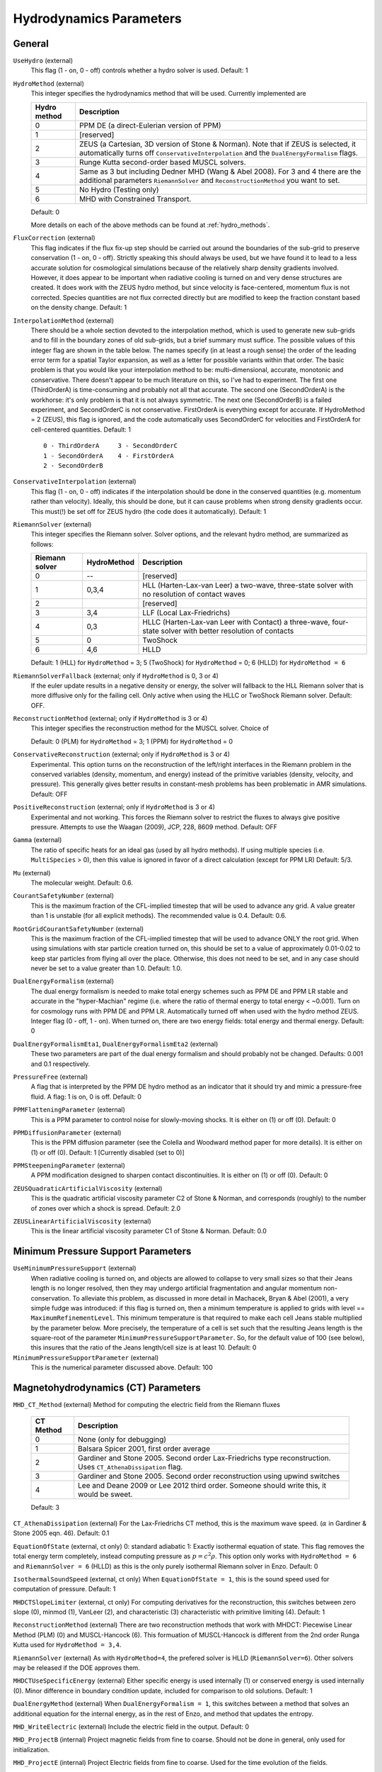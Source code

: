 .. _hydrodynamics_parameters:

Hydrodynamics Parameters
~~~~~~~~~~~~~~~~~~~~~~~~

General
^^^^^^^

``UseHydro`` (external)
    This flag (1 - on, 0 - off) controls whether a hydro solver is used.  
    Default: 1
``HydroMethod`` (external)
    This integer specifies the hydrodynamics method that will be used.
    Currently implemented are

    ============== =============================
    Hydro method   Description
    ============== =============================
    0              PPM DE (a direct-Eulerian version of PPM)
    1              [reserved]
    2              ZEUS (a Cartesian, 3D version of Stone & Norman). Note that if ZEUS is selected, it automatically turns off ``ConservativeInterpolation`` and the ``DualEnergyFormalism`` flags.
    3              Runge Kutta second-order based MUSCL solvers.
    4              Same as 3 but including Dedner MHD (Wang & Abel 2008). For 3 and 4 there are the additional parameters ``RiemannSolver`` and ``ReconstructionMethod`` you want to set.
    5              No Hydro (Testing only)
    6              MHD with Constrained Transport.
    ============== =============================

    Default: 0

    More details on each of the above methods can be found at :ref:`hydro_methods`.
``FluxCorrection`` (external)
    This flag indicates if the flux fix-up step should be carried out
    around the boundaries of the sub-grid to preserve conservation (1 -
    on, 0 - off). Strictly speaking this should always be used, but we
    have found it to lead to a less accurate solution for cosmological
    simulations because of the relatively sharp density gradients
    involved. However, it does appear to be important when radiative
    cooling is turned on and very dense structures are created.
    It does work with the ZEUS
    hydro method, but since velocity is face-centered, momentum flux is
    not corrected. Species quantities are not flux corrected directly
    but are modified to keep the fraction constant based on the density
    change. Default: 1
``InterpolationMethod`` (external)
    There should be a whole section devoted to the interpolation
    method, which is used to generate new sub-grids and to fill in the
    boundary zones of old sub-grids, but a brief summary must suffice.
    The possible values of this integer flag are shown in the table
    below. The names specify (in at least a rough sense) the order of
    the leading error term for a spatial Taylor expansion, as well as a
    letter for possible variants within that order. The basic problem
    is that you would like your interpolation method to be:
    multi-dimensional, accurate, monotonic and conservative. There
    doesn't appear to be much literature on this, so I've had to
    experiment. The first one (ThirdOrderA) is time-consuming and
    probably not all that accurate. The second one (SecondOrderA) is
    the workhorse: it's only problem is that it is not always
    symmetric. The next one (SecondOrderB) is a failed experiment, and
    SecondOrderC is not conservative. FirstOrderA is everything except
    for accurate. If HydroMethod = 2 (ZEUS), this flag is ignored, and
    the code automatically uses SecondOrderC for velocities and
    FirstOrderA for cell-centered quantities. Default: 1
    ::

              0 - ThirdOrderA     3 - SecondOrderC
              1 - SecondOrderA    4 - FirstOrderA
              2 - SecondOrderB  

``ConservativeInterpolation`` (external)
    This flag (1 - on, 0 - off) indicates if the interpolation should
    be done in the conserved quantities (e.g. momentum rather than
    velocity). Ideally, this should be done, but it can cause problems
    when strong density gradients occur. This must(!) be set off for
    ZEUS hydro (the code does it automatically). Default: 1
``RiemannSolver`` (external)
    This integer specifies the Riemann solver. Solver options, and the relevant
    hydro method, are summarized as follows:

    ================ =========== ===========================
    Riemann solver   HydroMethod Description
    ================ =========== ===========================
    0                --          [reserved]
    1                0,3,4       HLL (Harten-Lax-van Leer) a two-wave, three-state solver with no resolution of contact waves
    2                            [reserved]
    3                3,4         LLF (Local Lax-Friedrichs)
    4                0,3         HLLC (Harten-Lax-van Leer with Contact) a three-wave, four-state solver with better resolution of contacts
    5                0           TwoShock 
    6                4,6         HLLD 
    ================ =========== ===========================

    Default: 1 (HLL) for ``HydroMethod`` = 3; 5 (TwoShock) for
    ``HydroMethod`` = 0; 6 (HLLD) for ``HydroMethod = 6``
``RiemannSolverFallback`` (external; only if ``HydroMethod`` is 0, 3 or 4)
    If the euler update results in a negative density or energy, the
    solver will fallback to the HLL Riemann solver that is more
    diffusive only for the failing cell.  Only active when using the
    HLLC or TwoShock Riemann solver.  Default: OFF.
``ReconstructionMethod`` (external; only if ``HydroMethod`` is 3 or 4)
    This integer specifies the reconstruction method for the MUSCL solver. Choice of

    ===================== ============ ===================
    Reconstruction Method HydroMethod  Description
    ===================== ============ ===================
    0                     0,3,4,6      PLM (piecewise linear) 
    1                     0            PPM (piecwise parabolic)
    2                                  [reserved]
    3                                  [reserved]
    4                                  [reserved]
    6                     6            MUSCL-Hancock (Non Runge-Kutta) 
    ===================== ============ ====================

    Default: 0 (PLM) for ``HydroMethod`` = 3; 1 (PPM) for ``HydroMethod`` = 0
``ConservativeReconstruction`` (external; only if ``HydroMethod`` is 3 or 4)
    Experimental.  This option turns on the reconstruction of the
    left/right interfaces in the Riemann problem in the conserved
    variables (density, momentum, and energy) instead of the primitive
    variables (density, velocity, and pressure).  This generally gives
    better results in constant-mesh problems has been problematic in
    AMR simulations.  Default: OFF
``PositiveReconstruction`` (external; only if ``HydroMethod`` is 3 or 4)
    Experimental and not working.  This forces the Riemann solver to
    restrict the fluxes to always give positive pressure.  Attempts to
    use the Waagan (2009), JCP, 228, 8609 method.  Default: OFF
``Gamma`` (external)
    The ratio of specific heats for an ideal gas (used by all hydro
    methods). If using multiple species (i.e. ``MultiSpecies`` > 0), then
    this value is ignored in favor of a direct calculation (except for
    PPM LR) Default: 5/3.
``Mu`` (external)
    The molecular weight. Default: 0.6.
``CourantSafetyNumber`` (external)
    This is the maximum fraction of the CFL-implied timestep that will
    be used to advance any grid. A value greater than 1 is unstable
    (for all explicit methods). The recommended value is 0.4. Default:
    0.6.
``RootGridCourantSafetyNumber`` (external)
    This is the maximum fraction of the CFL-implied timestep that will
    be used to advance ONLY the root grid. When using simulations with
    star particle creation turned on, this should be set to a value of
    approximately 0.01-0.02 to keep star particles from flying all over
    the place. Otherwise, this does not need to be set, and in any case
    should never be set to a value greater than 1.0. Default: 1.0.
``DualEnergyFormalism`` (external)
    The dual energy formalism is needed to make total energy schemes
    such as PPM DE and PPM LR stable and accurate in the
    "hyper-Machian" regime (i.e. where the ratio of thermal energy to
    total energy < ~0.001). Turn on for cosmology runs with PPM DE and
    PPM LR. Automatically turned off when used with the hydro method
    ZEUS. Integer flag (0 - off, 1 - on). When turned on, there are two
    energy fields: total energy and thermal energy. Default: 0
``DualEnergyFormalismEta1``, ``DualEnergyFormalismEta2`` (external)
    These two parameters are part of the dual energy formalism and
    should probably not be changed. Defaults: 0.001 and 0.1
    respectively.
``PressureFree`` (external)
    A flag that is interpreted by the PPM DE hydro method as an
    indicator that it should try and mimic a pressure-free fluid. A
    flag: 1 is on, 0 is off. Default: 0
``PPMFlatteningParameter`` (external)
    This is a PPM parameter to control noise for slowly-moving shocks.
    It is either on (1) or off (0). Default: 0
``PPMDiffusionParameter`` (external)
    This is the PPM diffusion parameter (see the Colella and Woodward
    method paper for more details). It is either on (1) or off (0).
    Default: 1 [Currently disabled (set to 0)]
``PPMSteepeningParameter`` (external)
    A PPM modification designed to sharpen contact discontinuities. It
    is either on (1) or off (0). Default: 0
``ZEUSQuadraticArtificialViscosity`` (external)
    This is the quadratic artificial viscosity parameter C2 of Stone &
    Norman, and corresponds (roughly) to the number of zones over which
    a shock is spread. Default: 2.0
``ZEUSLinearArtificialViscosity`` (external)
    This is the linear artificial viscosity parameter C1 of Stone &
    Norman. Default: 0.0

Minimum Pressure Support Parameters
^^^^^^^^^^^^^^^^^^^^^^^^^^^^^^^^^^^

``UseMinimumPressureSupport`` (external)
    When radiative cooling is turned on, and objects are allowed to
    collapse to very small sizes so that their Jeans length is no
    longer resolved, then they may undergo artificial fragmentation
    and angular momentum non-conservation.  To alleviate this problem,
    as discussed in more detail in Machacek, Bryan & Abel (2001), a
    very simple fudge was introduced: if this flag is turned on, then
    a minimum temperature is applied to grids with level ==
    ``MaximumRefinementLevel``. This minimum temperature is that
    required to make each cell Jeans stable multiplied by the
    parameter below.  More precisely, the temperature of a cell is set
    such that the resulting Jeans length is the square-root of the
    parameter ``MinimumPressureSupportParameter``.  So, for the
    default value of 100 (see below), this insures that the ratio of
    the Jeans length/cell size is at least 10.  Default: 0
``MinimumPressureSupportParameter`` (external)
    This is the numerical parameter discussed above. Default: 100

Magnetohydrodynamics (CT) Parameters
^^^^^^^^^^^^^^^^^^^^^^^^^^^^^^^^^^^^

``MHD_CT_Method`` (external) Method for computing the electric field from the
Riemann fluxes

    ========== ==========================================================================
    CT Method   Description  
    ========== ==========================================================================
    0           None (only for debugging)
    1           Balsara Spicer 2001, first order average
    2           Gardiner and Stone 2005. Second order Lax-Friedrichs type reconstruction.
                Uses ``CT_AthenaDissipation`` flag.
    3           Gardiner and Stone 2005.  Second order reconstruction using
                upwind switches
    4           Lee and Deane 2009 or Lee 2012 third order.  Someone should
                write this, it would be sweet.
    ========== ==========================================================================

    Default: 3

``CT_AthenaDissipation``  (external) For the Lax-Friedrichs CT method, this is
the maximum wave speed.  (:math:`\alpha` in Gardiner & Stone 2005 eqn. 46). Default: 0.1

``EquationOfState`` (external, ct only) 0: standard adiabatic 1: Exactly isothermal
equation of state.  This flag removes the total energy term completely, instead
computing pressure as :math:`p = c^2 \rho`. This option only works with
``HydroMethod = 6`` and ``RiemannSolver = 6`` (HLLD) as this is the only purely
isothermal Riemann solver in Enzo.  Default: 0

``IsothermalSoundSpeed`` (external, ct only) When ``EquationOfState = 1``, this is the
sound speed used for computation of pressure.  Default: 1

``MHDCTSlopeLimiter`` (external, ct only) For computing derivatives for the reconstruction,
this switches between zero slope (0), minmod (1), VanLeer (2), and
characteristic  (3) characteristic with primitive limiting (4).  Default: 1

``ReconstructionMethod`` (external) There are two reconstruction methods
that work with MHDCT: Piecewise Linear Method (PLM) (0) and MUSCL-Hancock (6).  This
formuation of MUSCL-Hancock is different from the 2nd order Runga Kutta used for
``HydroMethod = 3,4``.     

``RiemannSolver`` (external)  As with ``HydroMethod=4``, the prefered solver is
HLLD (``RiemannSolver=6``).  Other solvers may be released if the DOE approves
them.


``MHDCTUseSpecificEnergy`` (external) Either specific energy is used internally
(1) or conserved energy is used internally (0).  Minor difference in boundary
condition update, included for comparison to old solutions.  Default: 1


``DualEnergyMethod`` (external) When ``DualEnergyFormalism = 1``, this switches
between a method that solves an additional equation for the internal energy, as
in the rest of Enzo, and method that updates the entropy.  


``MHD_WriteElectric`` (external)  Include the electric field in the output.
Default: 0

``MHD_ProjectB`` (internal)  Project magnetic fields from fine to coarse.
Should not be done in general, only used for initialization.  

``MHD_ProjectE`` (internal)  Project Electric fields from fine to coarse.
Used for the time evolution of the fields.

Magnetohydrodynamics (Dedner) Parameters
^^^^^^^^^^^^^^^^^^^^^^^^^^^^^^^^^^^^^^^^

The following parameters are considered only when ``HydroMethod`` is 3 or 4 (and occasionally only in some test problems).  
Because many of the following parameters are not actively being tested and maintained, users are encouraged to carefully examine the code before using it.

``UseDivergenceCleaning`` (external)
    Method 1 and 2 are a failed experiment to do divergence cleaning
    using successive over relaxation. Method 3 uses conjugate gradient
    with a 2 cell stencil and Method 4 uses a 4 cell stencil. 4 is more
    accurate but can lead to aliasing effects. Default: 0
``DivergenceCleaningBoundaryBuffer`` (external)
    Choose to *not* correct in the active zone of a grid by a
    boundary of cells this thick. Default: 0
``DivergenceCleaningThreshold`` (external)
    Calls divergence cleaning on a grid when magnetic field divergence
    is above this threshold. Default: 0.001
``PoissonApproximateThreshold`` (external)
    Controls the accuracy of the resulting solution for divergence
    cleaning Poisson solver. Default: 0.001
``UseDrivingField`` (external)
    This parameter is used to add external driving force as a source term in some test problems; see hydro_rk/Grid_(MHD)SourceTerms.C. Default: 0
``DrivingEfficiency`` (external)
    This parameter is used to define the efficiency of such driving force; see hydro_rk/Grid_(MHD)SourceTerms.C. Default: 1.0
``UseConstantAcceleration`` (external)
    This parameter is used to add constant acceleration as a source term in some set-ups; see hydro_rk/Grid_(MHD)SourceTerms.C. Default: 0
``ConstantAcceleration[]`` (external)
    This parameter is used to define the value of such acceleration; see hydro_rk/Grid_(MHD)SourceTerms.C. 
``UseViscosity`` (external)
    This parameter is used to add viscosity and thereby update velocity in some set-ups (1 - constant viscosity, 2 - alpha viscosity); see ComputeViscosity in hydro_rk/Grid_AddViscosity.C.  Default: 0
``ViscosityCoefficient`` (external)
    This parameter is used to define the value of such viscosity for UseViscosity = 1; see ComputeViscosity in hydro_rk/Grid_AddViscosity.C. Default: 0.0
``UseGasDrag`` (external)
    This parameter is used to calculate velocity decrease caused by gas drag as a source term in some set-ups; see hydro_rk/Grid_(MHD)SourceTerms.C. Default: 0
``GasDragCoefficient`` (external)
    This parameter is used to define the value of such gas drag; see hydro_rk/Grid_(MHD)SourceTerms.C. Default: 0.0
``UseFloor`` (external)
    This parameter is used to impose the minimum energy based on MaximumAlvenSpeed in some set-ups; see hydro_rk/Grid_SetFloor.C. Default: 0
``MaximumAlvenSpeed`` (external)
    This parameter is used to define the value of such minimum; see hydro_rk/Grid_SetFloor.C. Default: 1e30
``UseAmbipolarDiffusion`` (external)
    This parameter is used to update magnetic fields by ambipolar diffusion in some set-ups; see hydro_rk/Grid_AddAmbipolarDiffusion.C. Default: 0
``UseResistivity`` (external)
    This parameter is used to add resistivity and thereby update magnetic fields in some set-ups; see ComputeResistivity in hydro_rk/Grid_AddResistivity.C.  Default: 0
``UsePhysicalUnit`` (external)
    For some test problems (mostly in hydro_rk), the relevant parameters could be defined in physical CGS units.  Default: 0
``SmallRho`` (external)
    Minimum value for density in hydro_rk/EvolveLevel_RK.C.  Default: 1e-30 (note that the default value assumes UsePhysicalUnit = 1)
``SmallT`` (external)
    Minimum value for temperature in hydro_rk/EvolveLevel_RK.C.  Default: 1e-10 (note that the default value assumes UsePhysicalUnit = 1)
``SmallP``
    [not used]
``RKOrder``
    [not used]
``Theta_Limiter`` (external)
    Flux limiter in the minmod Van Leer formulation.  Must be between 1 (most dissipative) and 2 (least dissipative). Default: 1.5
``Coordinate`` (external)
    Coordinate systems to be used in hydro_rk/EvolveLevel_RK.C.  Currently implemented are Cartesian and Spherical for HD_RK, and Cartesian and Cylindrical for MHD_RK.  See Grid_(MHD)SourceTerms.C.  Default: Cartesian
``EOSType`` (external)
    Types of Equation of State used in hydro_rk/EvolveLevel_RK.C (0 - ideal gas, 1 - polytropic EOS, 2 - another polytropic EOS, 3 - isothermal, 4 - pseudo cooling, 5 - another pseudo cooling, 6 - minimum pressure); see hydro_rk/EOS.h. Default: 0
``EOSSoundSpeed`` (external)
    Sound speed to be used in EOS.h for EOSType = 1, 2, 3, 4, 5.  Default: 2.65e4
``EOSCriticalDensity`` (external)
    Critical density to be used in EOS.h for EOSType = 1, 2, 4, 6. Default: 1e-13
``EOSGamma`` (external)
    Polytropic gamma to be used in EOS.h for EOSType = 1. Default: 1.667
``DivBDampingLength`` (external)
    From C_h (the Dedner wave speeds at which the div*B error is isotropically transferred; as defined in e.g. Matsumoto, PASJ, 2007, 59, 905) and this parameter, C_p (the decay rate of the wave) is calculated; see ComputeDednerWaveSpeeds.C  Default: 1.0
``UseCUDA`` (external)
    Set to 1 to use the CUDA-accelerated (M)HD solver.  Only works if compiled with cuda-yes. Default: 0
``ResetMagneticField`` (external)
    Set to 1 to reset the magnetic field in the regions that are denser
    than the critical matter density. Very handy when you want to
    re-simulate or restart the dumps with MHD. Default: 0
``ResetMagneticFieldAmplitude`` (external)
    The magnetic field values (in Gauss) that will be used for the
    above parameter. Default: 0.0 0.0 0.0
``CoolingCutOffDensity1``
    Reserved for future use
``CoolingCutOffDensity2``
    Reserved for future use
``CoolingCutOffTemperature``
    Reserved for future use
``CoolingPowerCutOffDensity1``
    Reserved for future use
``CoolingPowerCutOffDensity2``
    Reserved for future use


